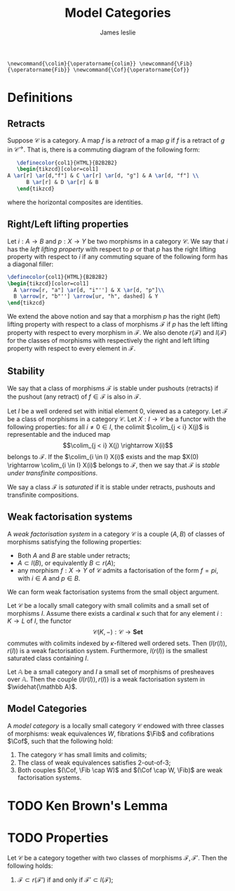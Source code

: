 #+title: Model Categories
#+author: James leslie
#+options: h:2 num:t tex:t
#+STARTUP: latexpreview inlineimages hideblocks
#+LATEX_HEADER: \newcommand{\colim}{\operatorname{colim}} \newcommand{\Fib}{\operatorname{Fib}} \newcommand{\Cof}{\operatorname{Cof}}
#+HTML_HEAD: <link rel="stylesheet" type="text/css" href="../CSS/JLab.css" /> <link href='https://fonts.googleapis.com/css?family=Source+Sans+Pro' rel='stylesheet' type='text/css'>
#+BEGIN_SRC latex-macros
\newcommand{\colim}{\operatorname{colim}} \newcommand{\Fib}{\operatorname{Fib}} \newcommand{\Cof}{\operatorname{Cof}}
#+END_SRC
* Definitions
** Retracts
#+BEGIN_definition
 Suppose \(\mathcal C\) is a category. A map \(f\) is a /retract/ of a map \(g\) if \(f\) is a retract of \(g\) in \(\mathcal C ^\rightarrow\). That is, there is a commuting diagram of the following form:

 #+BEGIN_SRC latex :fit yes :file ../Images/retract-diagram.png :imagemagick yes :iminoptions -density 600  :headers '("\\usepackage{tikz-cd}") :results none
   \definecolor{col1}{HTML}{B2B2B2}
   \begin{tikzcd}[color=col1]
A \ar[r] \ar[d,"f"] & C \ar[r] \ar[d, "g"] & A \ar[d, "f"] \\
      B \ar[r] & D \ar[r] & B
   \end{tikzcd}
   #+END_SRC
#+attr_html: :width 400px
[[file:../Images/retract-diagram.png]]

where the horizontal composites are identities.
#+END_definition

** Right/Left lifting properties

#+BEGIN_definition
 Let \(i : A \rightarrow B\) and \(p : X \rightarrow Y\) be two morphisms in a category \(\mathcal C\). We say that \(i\) has the /left lifting property/ with respect to \(p\) or that \(p\) has the right lifting property with respect to \(i\) if any commuting square of the following form has a diagonal filler:

 #+BEGIN_SRC latex :fit yes :file ../Images/leftrightliftingproperty.png :imagemagick yes :iminoptions -density 600  :headers '("\\usepackage{tikz-cd}") :results none
   \definecolor{col1}{HTML}{B2B2B2}
   \begin{tikzcd}[color=col1]
     A \arrow[r, "a"] \ar[d, "i"''] & X \ar[d, "p"]\\
     B \arrow[r, "b"''] \arrow[ur, "h", dashed] & Y
   \end{tikzcd}
   #+END_SRC
#+attr_html: :width 300px
[[file:../Images/leftrightliftingproperty.png]]

#+END_definition

We extend the above notion and say that a morphism \(p\) has the right (left) lifting property with respect to a class of morphisms \(\mathcal F\) if \(p\) has the left lifting property with respect to every morphism in \(\mathcal F\). We also denote \(r(\mathcal F)\) and \(l(\mathcal F)\) for the classes of morphisms with respectively the right and left lifting property with respect to every element in \(\mathcal F\).
** Stability
We say that a class of morphisms \(\mathcal F\) is stable under pushouts (retracts) if the pushout (any retract) of \(f \in \mathcal F\) is also in \(\mathcal F\).

#+BEGIN_definition
Let \(I\) be a well ordered set with initial element 0, viewed as a category. Let \(\mathcal F\) be a class of morphisms in a category \(\mathcal C\). Let \(X: I \rightarrow \mathcal C\) be a functor with the following properties: for all \(i \neq 0 \in I\), the colimit \(\colim_{j < i} X(j)\) is representable and the induced map
\[\colim_{j < i} X(j) \rightarrow X(i)\]
belongs to \(\mathcal F\). If the \(\colim_{i \in I} X(i)\) exists and the map \(X(0) \rightarrow \colim_{i \in I} X(i)\) belongs to \(\mathcal F\), then we say that \(\mathcal F\) is /stable under transfinite compositions/.
#+END_definition

#+BEGIN_definition
We say a class \(\mathcal F\) is /saturated/ if it is stable under retracts, pushouts and transfinite compositions.
#+END_definition
** Weak factorisation systems
#+BEGIN_definition
A /weak factorisation system/ in a category \(\mathcal C\) is a couple \((A,B)\) of classes of morphisms satisfying the following properties:
- Both \(A\) and \(B\) are stable under retracts;
- \(A \subset l(B)\), or equivalently \(B \subset r(A)\);
- any morphism \(f:X \rightarrow Y\) of \(\mathcal C\) admits a factorisation of the form \(f = pi\), with \(i \in A\) and \(p \in B\).
#+END_definition

We can form weak factorisation systems from the small object argument.

#+BEGIN_proposition
Let \(\mathcal C\) be a locally small category with small colimits and a small set of morphisms \(I\). Assume there exists a cardinal \(\kappa\) such that for any element \(i:K \rightarrow L\) of \(I\), the functor
\[\mathcal C(K,-): \mathcal C \rightarrow \textbf{Set}\]
commutes with colimits indexed by \(\kappa\)-filtered well ordered sets. Then \((l(r(I)), r(I))\) is a weak factorisation system. Furthermore, \(l(r(I))\) is the smallest saturated class containing \(I\).
#+END_proposition

#+BEGIN_corollary
Let \(\mathbb A\) be a small category and \(I\) a small set of morphisms of presheaves over \(\mathbb A\). Then the couple \((l(r(I)), r(I))\) is a weak factorisation system in \(\widehat{\mathbb A}\).
#+END_corollary

** Model Categories

#+BEGIN_definition
A /model category/ is a locally small category \(\mathcal C\) endowed with three classes of morphisms: weak equivalences \(W\), fibrations \(\Fib\) and cofibrations \(\Cof\), such that the following hold:
1. The category \(\mathcal C\) has small limits and colimits;
2. The class of weak equivalences satisfies 2-out-of-3;
3. Both couples \((\Cof, \Fib \cap W)\) and \((\Cof \cap W, \Fib)\) are weak factorisation systems.
#+END_definition

* TODO Ken Brown's Lemma

* TODO Properties
#+BEGIN_proposition
Let \(\mathcal C\) be a category together with two classes of morphisms \(\mathcal F, \mathcal F '\). Then the following holds:

1) \(\mathcal F \subset r(\mathcal F')\) if and only if \(\mathcal F' \subset l(\mathcal F)\);
#+END_proposition
